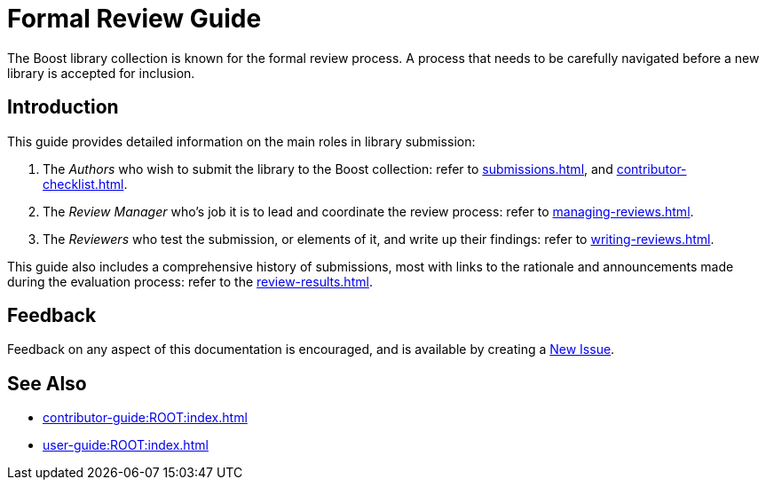 ////
Copyright (c) 2024 The C++ Alliance, Inc. (https://cppalliance.org)

Distributed under the Boost Software License, Version 1.0. (See accompanying
file LICENSE_1_0.txt or copy at http://www.boost.org/LICENSE_1_0.txt)

Official repository: https://github.com/boostorg/website-v2-docs
////
= Formal Review Guide
:navtitle: Introduction

The Boost library collection is known for the formal review process. A process that needs to be carefully navigated before a new library is accepted for inclusion.

== Introduction

This guide provides detailed information on the main roles in library submission:

. The _Authors_ who wish to submit the library to the Boost collection: refer to xref:submissions.adoc[], and xref:contributor-checklist.adoc[].
. The _Review Manager_ who's job it is to lead and coordinate the review process: refer to xref:managing-reviews.adoc[].
. The _Reviewers_ who test the submission, or elements of it, and write up their findings: refer to xref:writing-reviews.adoc[].

This guide also includes a comprehensive history of submissions, most with links to the rationale and announcements made during the evaluation process: refer to the xref:review-results.adoc[].

== Feedback

Feedback on any aspect of this documentation is encouraged, and is available by creating a https://github.com/cppalliance/site-docs/issues[New Issue].

== See Also

* xref:contributor-guide:ROOT:index.adoc[]
* xref:user-guide:ROOT:index.adoc[]
